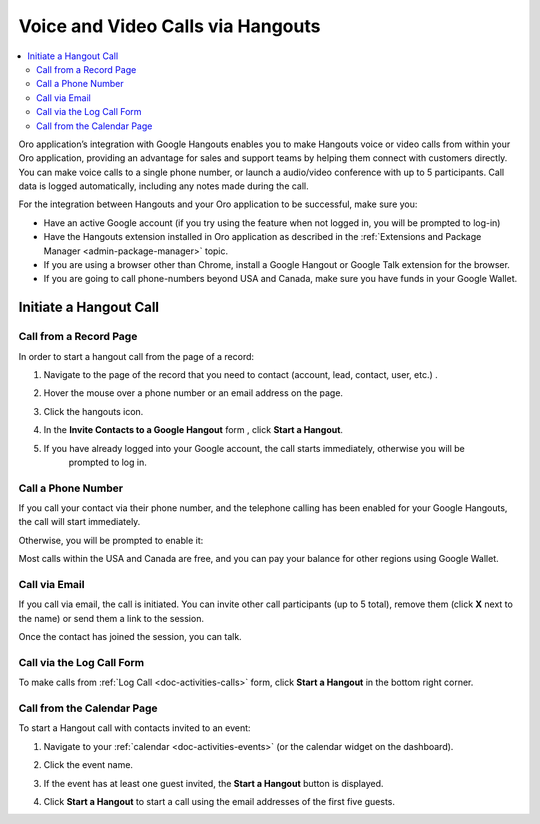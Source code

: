 .. _user-guide-hangouts:

Voice and Video Calls via Hangouts
==================================

.. contents:: :local:
   :depth: 2

Oro application’s integration with Google Hangouts enables you to make Hangouts voice or video calls from within your Oro application, providing an advantage for sales and support teams by helping them connect with customers directly. You can make voice calls to a single phone number, or launch a audio/video conference with up to 5 participants. Call data is logged automatically, including any notes made during the call.

For the integration between Hangouts and your Oro application to be successful, make sure you:

* Have an active Google account (if you try using the feature when not logged in, you will be prompted to log-in)
* Have the Hangouts extension installed in Oro application as described in the :ref:`Extensions and Package Manager <admin-package-manager>` topic.
* If you are using a browser other than Chrome, install a Google Hangout or Google Talk extension for the browser.
* If you are going to call phone-numbers beyond USA and Canada, make sure you have funds in your Google Wallet.

Initiate a Hangout Call
-----------------------

Call from a Record Page
^^^^^^^^^^^^^^^^^^^^^^^

In order to start a hangout call from the page of a record:

1. Navigate to the page of the record that you need to contact (account, lead, contact, user, etc.) .
2. Hover the mouse over a phone number or an email address on the page.

   .. image:: /img/google/hover.png

3. Click the hangouts icon.
4. In the **Invite Contacts to a Google Hangout** form , click **Start a Hangout**.

   .. image:: /img/google/invite.png

5. If you have already logged into your Google account, the call starts immediately, otherwise you will be
    prompted to log in.

.. _user-guide-hangouts-call:

Call a Phone Number
^^^^^^^^^^^^^^^^^^^

If you call your contact via their phone number, and the telephone calling has been enabled for your Google Hangouts,
the call will start immediately.

Otherwise, you will be prompted to enable it:

.. image:: /img/google/enable_phone.png

Most calls within the USA and Canada are free, and you can pay your balance for other regions using Google Wallet.

Call via Email
^^^^^^^^^^^^^^

If you call via email, the call is initiated. You can invite other call participants (up to 5 total),
remove them (click **X** next to the name) or send them a link to the session.

.. image:: /img/google/invite_more.png

Once the contact has joined the session, you can talk.


Call via the Log Call Form
^^^^^^^^^^^^^^^^^^^^^^^^^^

To make calls from :ref:`Log Call <doc-activities-calls>` form, click **Start a Hangout** in the bottom right corner.

.. image:: /img/google/log_call_hangout.png


Call from the Calendar Page
^^^^^^^^^^^^^^^^^^^^^^^^^^^

To start a Hangout call with contacts invited to an event:

1. Navigate to your :ref:`calendar <doc-activities-events>` (or the calendar widget on the dashboard).
2. Click the event name.
3. If the event has at least one guest invited, the **Start a Hangout** button is displayed.

   .. image:: /img/google/view_event.png
      :width: 40%

4. Click **Start a Hangout** to start a call using the email addresses of the first five guests.

.. stop
